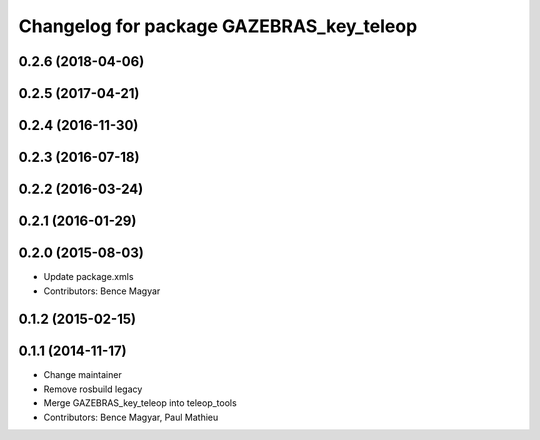 ^^^^^^^^^^^^^^^^^^^^^^^^^^^^^^^^
Changelog for package GAZEBRAS_key_teleop
^^^^^^^^^^^^^^^^^^^^^^^^^^^^^^^^

0.2.6 (2018-04-06)
------------------

0.2.5 (2017-04-21)
------------------

0.2.4 (2016-11-30)
------------------

0.2.3 (2016-07-18)
------------------

0.2.2 (2016-03-24)
------------------

0.2.1 (2016-01-29)
------------------

0.2.0 (2015-08-03)
------------------
* Update package.xmls
* Contributors: Bence Magyar

0.1.2 (2015-02-15)
------------------

0.1.1 (2014-11-17)
------------------
* Change maintainer
* Remove rosbuild legacy
* Merge GAZEBRAS_key_teleop into teleop_tools
* Contributors: Bence Magyar, Paul Mathieu
